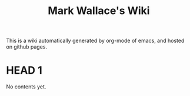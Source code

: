 #+TITLE: Mark Wallace's Wiki
This is a wiki automatically generated by org-mode of emacs, and
hosted on github pages.

* HEAD 1
No contents yet.
